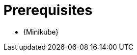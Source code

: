 // Module included in the following assemblies:
//
// assembly-evaluation.adoc

[id='ref-install-prerequisites-{context}']
= Prerequisites

* {Minikube}
